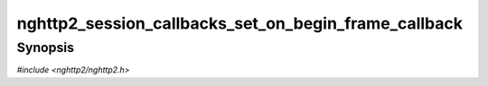 
nghttp2_session_callbacks_set_on_begin_frame_callback
=====================================================

Synopsis
--------

*#include <nghttp2/nghttp2.h>*

.. function:: void nghttp2_session_callbacks_set_on_begin_frame_callback( nghttp2_session_callbacks *cbs, nghttp2_on_begin_frame_callback on_begin_frame_callback)

    
    Sets callback function invoked when a frame header is received.

